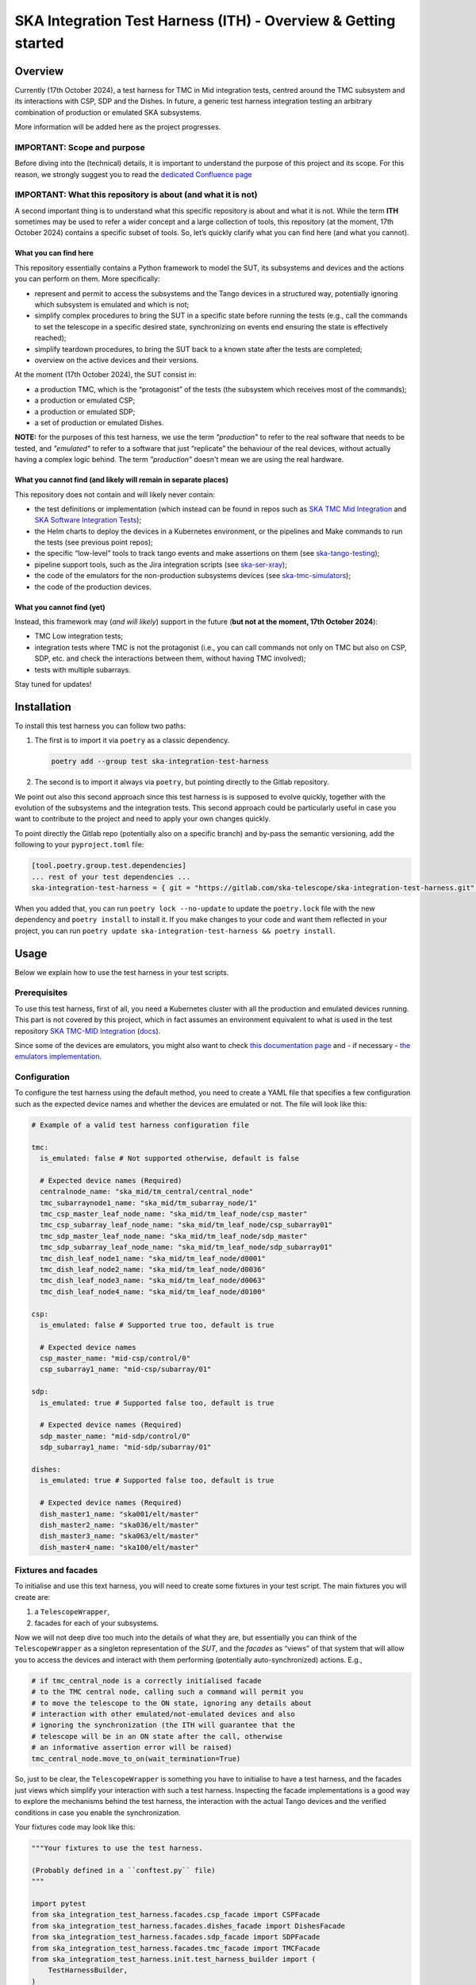 SKA Integration Test Harness (ITH) - Overview & Getting started
===================================================================

Overview
--------

Currently (17th October 2024), a test harness for TMC in Mid integration
tests, centred around the TMC subsystem and its interactions with CSP,
SDP and the Dishes. In future, a generic test harness integration
testing an arbitrary combination of production or emulated SKA
subsystems.

More information will be added here as the project progresses.

IMPORTANT: Scope and purpose
~~~~~~~~~~~~~~~~~~~~~~~~~~~~

Before diving into the (technical) details, it is important to
understand the purpose of this project and its scope. For this reason,
we strongly suggest you to read the `dedicated Confluence
page <https://confluence.skatelescope.org/pages/viewpage.action?pageId=289699655>`__

IMPORTANT: What this repository is about (and what it is not)
~~~~~~~~~~~~~~~~~~~~~~~~~~~~~~~~~~~~~~~~~~~~~~~~~~~~~~~~~~~~~

A second important thing is to understand what this specific repository
is about and what it is not. While the term **ITH** sometimes may be
used to refer a wider concept and a large collection of tools, this
repository (at the moment, 17th October 2024) contains a specific subset
of tools. So, let’s quickly clarify what you can find here (and what you
cannot).

What you can find here
^^^^^^^^^^^^^^^^^^^^^^

This repository essentially contains a Python framework to model the
SUT, its subsystems and devices and the actions you can perform on them.
More specifically:

-  represent and permit to access the subsystems and the Tango devices
   in a structured way, potentially ignoring which subsystem is emulated
   and which is not;
-  simplify complex procedures to bring the SUT in a specific state
   before running the tests (e.g., call the commands to set the telescope
   in a specific desired state, synchronizing on events end ensuring the state
   is effectively reached);
-  simplify teardown procedures, to bring the SUT back to a known state
   after the tests are completed;
-  overview on the active devices and their versions.

At the moment (17th October 2024), the SUT consist in:

-  a production TMC, which is the “protagonist” of the tests (the
   subsystem which receives most of the commands);
-  a production or emulated CSP;
-  a production or emulated SDP;
-  a set of production or emulated Dishes.

**NOTE:** for the purposes of this test harness, we use the term
*"production"* to refer to the real software that needs to be tested, and
*"emulated"* to refer to a software that just “replicate” the behaviour of
the real devices, without actually having a complex logic behind. The term
*"production"* doesn't mean we are using the real hardware.

What you cannot find (and likely will remain in separate places)
^^^^^^^^^^^^^^^^^^^^^^^^^^^^^^^^^^^^^^^^^^^^^^^^^^^^^^^^^^^^^^^^

This repository does not contain and will likely never contain:

-  the test definitions or implementation (which instead can be found in
   repos such as `SKA TMC Mid
   Integration <https://gitlab.com/ska-telescope/ska-tmc/ska-tmc-mid-integration/>`__
   and `SKA Software Integration
   Tests <https://gitlab.com/ska-telescope/ska-sw-integration-testing>`__);
-  the Helm charts to deploy the devices in a Kubernetes environment, or
   the pipelines and Make commands to run the tests (see previous point
   repos);
-  the specific “low-level” tools to track tango events and make
   assertions on them (see
   `ska-tango-testing <https://gitlab.com/ska-telescope/ska-tango-testing>`__);
-  pipeline support tools, such as the Jira integration scripts (see
   `ska-ser-xray <https://gitlab.com/ska-telescope/ska-ser-xray>`__);
-  the code of the emulators for the non-production subsystems devices (see
   `ska-tmc-simulators <https://gitlab.com/ska-telescope/ska-tmc/ska-tmc-simulators>`__);
-  the code of the production devices.

What you cannot find (yet)
^^^^^^^^^^^^^^^^^^^^^^^^^^

Instead, this framework may (*and will likely*) support in the future
(**but not at the moment, 17th October 2024**):

- TMC Low integration tests;
- integration tests where TMC is not the
  protagonist (i.e., you can call commands not only on TMC but also on
  CSP, SDP, etc. and check the interactions between them, without
  having TMC involved);
- tests with multiple subarrays.

Stay tuned for updates!

Installation
------------

To install this test harness you can follow two paths:

1. The first is to import it via ``poetry`` as a classic dependency.

   .. code:: bash

      poetry add --group test ska-integration-test-harness

2. The second is to import it always via ``poetry``, but pointing
   directly to the Gitlab repository.

We point out also this second approach since this test harness is is
supposed to evolve quickly, together with the evolution of the
subsystems and the integration tests. This second approach could be
particularly useful in case you want to contribute to the project and
need to apply your own changes quickly.

To point directly the Gitlab repo (potentially also on a specific
branch) and by-pass the semantic versioning, add the following to your
``pyproject.toml`` file:

.. code:: toml

   [tool.poetry.group.test.dependencies]
   ... rest of your test dependencies ...
   ska-integration-test-harness = { git = "https://gitlab.com/ska-telescope/ska-integration-test-harness.git", branch = "your branch name" }

When you added that, you can run ``poetry lock --no-update`` to update
the ``poetry.lock`` file with the new dependency and ``poetry install``
to install it. If you make changes to your code and want them reflected
in your project, you can run
``poetry update ska-integration-test-harness && poetry install``.

Usage
-----

Below we explain how to use the test harness in your test scripts.

Prerequisites
~~~~~~~~~~~~~

To use this test harness, first of all, you need a Kubernetes cluster
with all the production and emulated devices running. This part is not
covered by this project, which in fact assumes an environment equivalent
to what is used in the test repository `SKA TMC-MID
Integration <https://gitlab.com/ska-telescope/ska-tmc/ska-tmc-mid-integration/>`__
(`docs <https://developer.skao.int/projects/ska-tmc-mid-integration/en/latest/getting_started/getting_started.html>`__).

Since some of the devices are emulators, you might also want to check
`this documentation page <https://developer.skao.int/projects/ska-tmc-common/en/latest/HelperDevices/TangoHelperDevices.html>`__
and - if necessary - 
`the emulators implementation <https://gitlab.com/ska-telescope/ska-tmc/ska-tmc-common/-/tree/master/src/ska_tmc_common/test_helpers?ref_type=heads>`__.

.. _configuration_example:

Configuration
~~~~~~~~~~~~~

To configure the test harness using the default method, you need to
create a YAML file that specifies a few configuration such as the
expected device names and whether the devices are emulated or not. The
file will look like this:

.. code:: yaml

   # Example of a valid test harness configuration file

   tmc:
     is_emulated: false # Not supported otherwise, default is false

     # Expected device names (Required)
     centralnode_name: "ska_mid/tm_central/central_node"
     tmc_subarraynode1_name: "ska_mid/tm_subarray_node/1"
     tmc_csp_master_leaf_node_name: "ska_mid/tm_leaf_node/csp_master"
     tmc_csp_subarray_leaf_node_name: "ska_mid/tm_leaf_node/csp_subarray01"
     tmc_sdp_master_leaf_node_name: "ska_mid/tm_leaf_node/sdp_master"
     tmc_sdp_subarray_leaf_node_name: "ska_mid/tm_leaf_node/sdp_subarray01"
     tmc_dish_leaf_node1_name: "ska_mid/tm_leaf_node/d0001"
     tmc_dish_leaf_node2_name: "ska_mid/tm_leaf_node/d0036"
     tmc_dish_leaf_node3_name: "ska_mid/tm_leaf_node/d0063"
     tmc_dish_leaf_node4_name: "ska_mid/tm_leaf_node/d0100"

   csp:
     is_emulated: false # Supported true too, default is true

     # Expected device names
     csp_master_name: "mid-csp/control/0"
     csp_subarray1_name: "mid-csp/subarray/01"

   sdp:
     is_emulated: true # Supported false too, default is true

     # Expected device names (Required)
     sdp_master_name: "mid-sdp/control/0"
     sdp_subarray1_name: "mid-sdp/subarray/01"

   dishes:
     is_emulated: true # Supported false too, default is true

     # Expected device names (Required)
     dish_master1_name: "ska001/elt/master"
     dish_master2_name: "ska036/elt/master"
     dish_master3_name: "ska063/elt/master"
     dish_master4_name: "ska100/elt/master"

Fixtures and facades
~~~~~~~~~~~~~~~~~~~~

To initialise and use this text harness, you will need to create some
fixtures in your test script. The main fixtures you will create are:

1. a ``TelescopeWrapper``,
2. facades for each of your subsystems.

Now we will not deep dive too much into the details of what they are,
but essentially you can think of the ``TelescopeWrapper`` as a singleton
representation of the *SUT*, and the *facades* as “views” of that system
that will allow you to access the devices and interact with them
performing (potentially auto-synchronized) actions. E.g.,

.. code:: python

   # if tmc_central_node is a correctly initialised facade
   # to the TMC central node, calling such a command will permit you
   # to move the telescope to the ON state, ignoring any details about
   # interaction with other emulated/not-emulated devices and also
   # ignoring the synchronization (the ITH will guarantee that the
   # telescope will be in an ON state after the call, otherwise
   # an informative assertion error will be raised)
   tmc_central_node.move_to_on(wait_termination=True)

So, just to be clear, the ``TelescopeWrapper`` is something you have to
initialise to have a test harness, and the facades just views which
simplify your interaction with such a test harness. Inspecting the
facade implementations is a good way to explore the mechanisms behind
the test harness, the interaction with the actual Tango devices and the
verified conditions in case you enable the synchronization.

Your fixtures code may look like this:

.. code:: python

   """Your fixtures to use the test harness.

   (Probably defined in a ``conftest.py`` file)
   """

   import pytest
   from ska_integration_test_harness.facades.csp_facade import CSPFacade
   from ska_integration_test_harness.facades.dishes_facade import DishesFacade
   from ska_integration_test_harness.facades.sdp_facade import SDPFacade
   from ska_integration_test_harness.facades.tmc_facade import TMCFacade
   from ska_integration_test_harness.init.test_harness_builder import (
       TestHarnessBuilder,
   )
   from ska_integration_test_harness.inputs.json_input import FileJSONInput
   from ska_integration_test_harness.inputs.test_harness_inputs import (
       TestHarnessInputs,
   )
   from ska_integration_test_harness.structure.telescope_wrapper import (
       TelescopeWrapper,
   )

   # -----------------------------------------------------------
   # Set up the test harness

   @pytest.fixture
   def default_commands_inputs() -> TestHarnessInputs:
       """Declare some JSON inputs for TMC commands."""
       return TestHarnessInputs(
           # assign and release, right now, are called on central node
           assign_input=FileJSONInput(
               "json-inputs/centralnode/assign_resources.json"
           ),
           release_input=FileJSONInput(
               "json-inputs/centralnode/release_resources.json"
           ),

           # configure and scan are called on subarray node
           configure_input=FileJSONInput("json-inputs/subarray/configure.json"),
           scan_input=FileJSONInput("json-inputs/subarray/scan.json"),

           default_vcc_config_input=FileJSONInput(
               "json-inputs/default_vcc_config.json"
           ),
       )


   @pytest.fixture
   def telescope_wrapper(
       default_commands_inputs: TestHarnessInputs,
   ) -> TelescopeWrapper:
       """Create and initialise an unique SUT wrapper."""
       test_harness_builder = TestHarnessBuilder()

       # import from a configuration file device names and emulation directives
       # for TMC, CSP, SDP and the Dishes
       test_harness_builder.read_config_file(
           "tests/tmc_csp_refactor3/test_harness_config.yaml"
       )
       test_harness_builder.validate_configurations()

       # set the default inputs for the TMC commands,
       # which will be used for teardown procedures
       test_harness_builder.set_default_inputs(default_commands_inputs)
       test_harness_builder.validate_default_inputs()

       # set the kubernetes namespace where the devices are running
       # (so we can access
       # https://gitlab.com/ska-telescope/ska-k8s-config-exporter
       # to log Tango devices versions)
       test_harness_builder.set_kubernetes_namespace(os.getenv("KUBE_NAMESPACE"))


       # build the wrapper of the telescope and its sub-systems
       telescope = test_harness_builder.build()
       yield telescope

       # after a test is completed, reset the telescope to its initial state
       # (obsState=READY, telescopeState=OFF, no resources assigned)
       telescope.tear_down()

       # NOTE: As the code is organized now, I cannot anticipate the
       # teardown of the telescope structure. To run reset now I should
       # init subarray node (with SetSubarrayId), but to do that I need
       # to know subarray_id, which is a parameter of the Gherkin steps.

   # -----------------------------------------------------------
   # Facades to access the devices

   @pytest.fixture
   def tmc(telescope_wrapper: TelescopeWrapper):
       """Create a facade to TMC devices."""
       return TMCFacade(telescope_wrapper)

   @pytest.fixture
   def csp(telescope_wrapper: TelescopeWrapper):
       """Create a facade to CSP devices."""
       return CSPFacade(telescope_wrapper)


   @pytest.fixture
   def sdp(telescope_wrapper: TelescopeWrapper):
       """Create a facade to SDP devices."""
       return SDPFacade(telescope_wrapper)


   @pytest.fixture
   def dishes(telescope_wrapper: TelescopeWrapper):
       """Create a facade to dishes devices."""
       return DishesFacade(telescope_wrapper)

Other than the fixtures, you may also want to create a fixture for the
``TangoEventTracer`` class, which is a tool to track the events of the
Tango devices and make assertions on them. Check
`ska-tango-testing <https://developer.skao.int/projects/ska-tango-testing/en/latest/guide/integration/getting_started.html>`__
for more details.

.. code:: python


   from ska_tango_testing.integration import TangoEventTracer

   @pytest.fixture
   def event_tracer() -> TangoEventTracer:
       """Create a TangoEventTracer to track the events of the devices."""
       return TangoEventTracer({
           # add here an eventual mapping between attribute names and
           # Enum types they are associated to, so assertion errors
           # will display meaningful labels
           # E.g. "obsState": ObsState
           # (NOTE: DevState is not needed)
       })

Interact with the test harness
~~~~~~~~~~~~~~~~~~~~~~~~~~~~~~

In your test script, use the facades to access the devices and interact
with them like in this simplified example:

.. code:: python


   """Simple demonstration of how to use the test harness to write a test script.

   NOTE: this is not a complete test script, but just a demonstration of how to
   use the test harness to make actions over the SUT and access the devices
   to make event subscriptions and assertions.
   This also is not necessarily a good example of how to write a test script. 
   """

   from assertpy import assert_that
   from pytest_bdd import given, when, then, scenario
   from ska_integration_test_harness.facades.tmc_facade import TMCFacade
   from ska_tango_testing.integration import TangoEventTracer
   from tango import DevState

   @given("the telescope is in ON state")
   def given_the_telescope_is_in_on_state(
       tmc: TMCFacade,
   ):
       """Example of a Gherkin step to set the telescope in the ON state,
       implemented interacting with the TMC central node facade.
       """
       # NOTE: the ``wait_termination=True`` flag is used to make the action
       # synchronous, i.e. the call will block until all the synchronizations
       # conditions are met (explore the method and the action implementation
       # for more details) or, in other words, when the method call execution
       # is completed, you are sure the telescope is in the ON state.
       # This way you DON'T have to explicitly deal with
       # synchronisation assertions (which are not relevant for the tests).
       tmc.move_to_on(wait_termination=True)


   @when("the MoveToOff command is issued")
   def when_the_movetooff_command_is_issued(
       tmc: TMCFacade,
       csp: CSPFacade,
       event_tracer: TangoEventTracer,
   ):
       """Example of a Gherkin step where a command is issued to the TMC,
       just after the ``TangoEventTracer`` is subscribed to capture the events.

       NOTE: the ``wait_termination=False`` flag is used to not block the call,
       so the tracer can be used separately to check the events.
       """
       # using the facades, I can access the
       # device proxies and subscribe to the devices
       event_tracer.subscribe_event(
           tmc.central_node, "telescopeState"
       )
       event_tracer.subscribe_event(csp.csp_master, "State")
       # (etc.)

       # Then I can issue the command, explicitly telling the call to
       # not wait for the synchronization conditions to be met, 
       # since in the following steps I want to check the events
       # manually (since they are the "object" of this test).
       tmc.move_to_off(wait_termination=False)

   @then("the telescope is in OFF state")
   def then_the_telescope_is_in_off_state(
       tmc: TMCFacade,
       csp: CSPFacade,
       event_tracer: TangoEventTracer,
   ):
       """Example of a Gherkin step to check the state of the telescope,
       implemented always accessing the facades devices to write assertions.
       """
       # in then steps, tools like the TangoEventTracer can be used
       # to check the events occurred after the command was issued.
       # Of course, I am assuming in a fixture or in some previous step
       # the tracer was subscribed to the events of the devices.
       # I also assume that the tracer has no potentially "old" duplicated
       # events which may make the test pass even if the telescope is not
       assert_that(event_tracer).described_as(
           "TMC should have reached the OFF state within 60 seconds."
       ).within_timeout(60).has_change_event_occurred(
           tmc.central_node, "telescopeState", DevState.OFF
       )

A good example of tests script written using this test harness is
available in the `SKA TMC Mid Integration
repository <https://gitlab.com/ska-telescope/ska-tmc/ska-tmc-mid-integration/-/merge_requests/234>`__.
To read more about the architecture and the principles behind the test
harness, check :doc:`./architecture_overview`.
